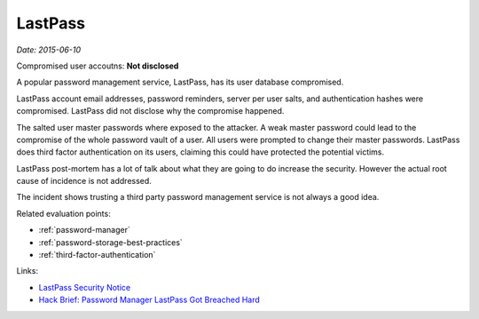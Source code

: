 
.. This is a generated file from data/. DO NOT EDIT.

.. _lastpass:

LastPass
==============================================================

*Date: 2015-06-10*


Compromised user accoutns: **Not disclosed**





A popular password management service, LastPass, has its user database compromised.

LastPass account email addresses, password reminders, server per user salts, and authentication hashes were compromised. LastPass did not disclose why the compromise happened.

The salted user master passwords where exposed to the attacker. A weak master password could lead to the compromise of the whole password vault of a user. All users were prompted to change their master passwords. LastPass does third factor authentication on its users, claiming this could have protected the potential victims.

LastPass post-mortem has a lot of talk about what they are going to do increase the security. However the actual root cause of incidence is not addressed.

The incident shows trusting a third party password management service is not always a good idea.



Related evaluation points:

- :ref:`password-manager`

- :ref:`password-storage-best-practices`

- :ref:`third-factor-authentication`





Links:

- `LastPass Security Notice <https://blog.lastpass.com/2015/06/lastpass-security-notice.html/>`_

- `Hack Brief: Password Manager LastPass Got Breached Hard <http://www.wired.com/2015/06/hack-brief-password-manager-lastpass-got-breached-hard/>`_


